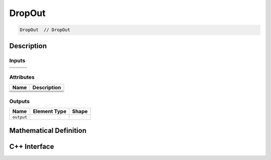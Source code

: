 .. drop_out.rst:

#######
DropOut
#######

.. code-block:: cpp

   DropOut  // DropOut 


Description
===========

.. TODO

Inputs
------

.. TODO

+-----------------+-------------------------+----------------------------------+
|                 |                         |                                  |
+=================+=========================+==================================+
|                 |                         |                                  |
+-----------------+-------------------------+----------------------------------+

Attributes
----------

.. TODO

+-------------------------------+-----------------------------------------------+
| Name                          | Description                                   |
+===============================+===============================================+
|                               |                                               |
+-------------------------------+-----------------------------------------------+
|                               |                                               |
+-------------------------------+-----------------------------------------------+
|                               |                                               |
+-------------------------------+-----------------------------------------------+
|                               |                                               |
+-------------------------------+-----------------------------------------------+

Outputs
-------

.. TODO

+-----------------+-------------------------+--------------------------------+
| Name            | Element Type            | Shape                          |
+=================+=========================+================================+
| ``output``      |                         |                                |
+-----------------+-------------------------+--------------------------------+


Mathematical Definition
=======================

.. TODO update this




C++ Interface
=============

.. coming soon